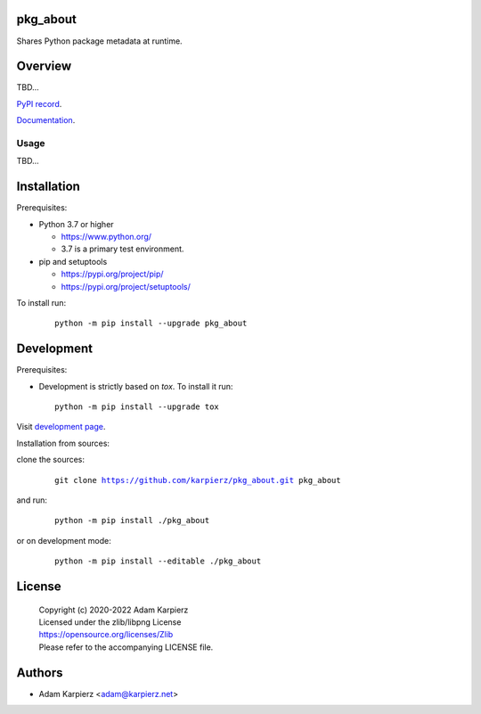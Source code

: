 pkg_about
=========

Shares Python package metadata at runtime.

Overview
========

TBD...

`PyPI record`_.

`Documentation`_.

Usage
-----

TBD...

Installation
============

Prerequisites:

+ Python 3.7 or higher

  * https://www.python.org/
  * 3.7 is a primary test environment.

+ pip and setuptools

  * https://pypi.org/project/pip/
  * https://pypi.org/project/setuptools/

To install run:

  .. parsed-literal::

    python -m pip install --upgrade |package|

Development
===========

Prerequisites:

+ Development is strictly based on *tox*. To install it run::

    python -m pip install --upgrade tox

Visit `development page`_.

Installation from sources:

clone the sources:

  .. parsed-literal::

    git clone |respository| |package|

and run:

  .. parsed-literal::

    python -m pip install ./|package|

or on development mode:

  .. parsed-literal::

    python -m pip install --editable ./|package|

License
=======

  | Copyright (c) 2020-2022 Adam Karpierz
  | Licensed under the zlib/libpng License
  | https://opensource.org/licenses/Zlib
  | Please refer to the accompanying LICENSE file.

Authors
=======

* Adam Karpierz <adam@karpierz.net>

.. |package| replace:: pkg_about
.. |package_bold| replace:: **pkg_about**
.. |respository| replace:: https://github.com/karpierz/pkg_about.git
.. _development page: https://github.com/karpierz/pkg_about
.. _PyPI record: https://pypi.org/project/pkg_about/
.. _Documentation: https://pkg-about.readthedocs.io/
